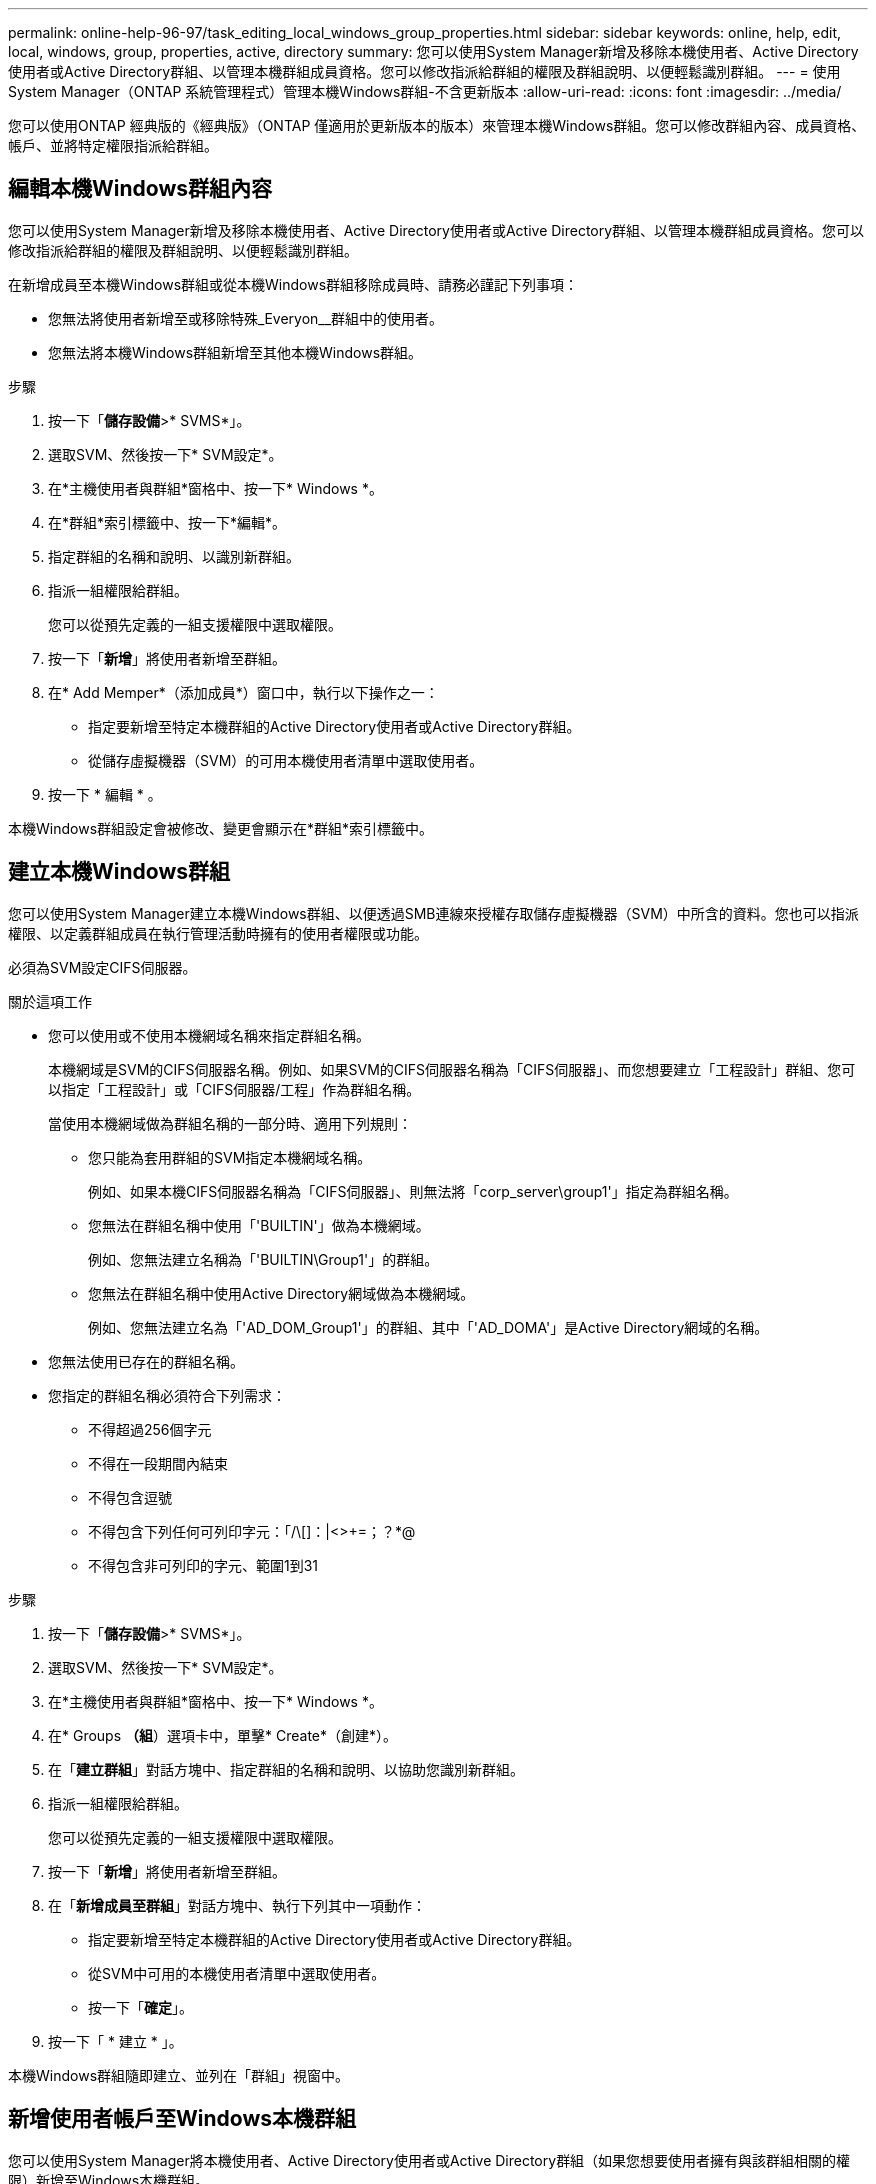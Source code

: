 ---
permalink: online-help-96-97/task_editing_local_windows_group_properties.html 
sidebar: sidebar 
keywords: online, help, edit, local, windows, group, properties, active, directory 
summary: 您可以使用System Manager新增及移除本機使用者、Active Directory使用者或Active Directory群組、以管理本機群組成員資格。您可以修改指派給群組的權限及群組說明、以便輕鬆識別群組。 
---
= 使用System Manager（ONTAP 系統管理程式）管理本機Windows群組-不含更新版本
:allow-uri-read: 
:icons: font
:imagesdir: ../media/


[role="lead"]
您可以使用ONTAP 經典版的《經典版》（ONTAP 僅適用於更新版本的版本）來管理本機Windows群組。您可以修改群組內容、成員資格、帳戶、並將特定權限指派給群組。



== 編輯本機Windows群組內容

您可以使用System Manager新增及移除本機使用者、Active Directory使用者或Active Directory群組、以管理本機群組成員資格。您可以修改指派給群組的權限及群組說明、以便輕鬆識別群組。

在新增成員至本機Windows群組或從本機Windows群組移除成員時、請務必謹記下列事項：

* 您無法將使用者新增至或移除特殊_Everyon__群組中的使用者。
* 您無法將本機Windows群組新增至其他本機Windows群組。


.步驟
. 按一下「*儲存設備*>* SVMS*」。
. 選取SVM、然後按一下* SVM設定*。
. 在*主機使用者與群組*窗格中、按一下* Windows *。
. 在*群組*索引標籤中、按一下*編輯*。
. 指定群組的名稱和說明、以識別新群組。
. 指派一組權限給群組。
+
您可以從預先定義的一組支援權限中選取權限。

. 按一下「*新增*」將使用者新增至群組。
. 在* Add Memper*（添加成員*）窗口中，執行以下操作之一：
+
** 指定要新增至特定本機群組的Active Directory使用者或Active Directory群組。
** 從儲存虛擬機器（SVM）的可用本機使用者清單中選取使用者。


. 按一下 * 編輯 * 。


本機Windows群組設定會被修改、變更會顯示在*群組*索引標籤中。



== 建立本機Windows群組

您可以使用System Manager建立本機Windows群組、以便透過SMB連線來授權存取儲存虛擬機器（SVM）中所含的資料。您也可以指派權限、以定義群組成員在執行管理活動時擁有的使用者權限或功能。

必須為SVM設定CIFS伺服器。

.關於這項工作
* 您可以使用或不使用本機網域名稱來指定群組名稱。
+
本機網域是SVM的CIFS伺服器名稱。例如、如果SVM的CIFS伺服器名稱為「CIFS伺服器」、而您想要建立「工程設計」群組、您可以指定「工程設計」或「CIFS伺服器/工程」作為群組名稱。

+
當使用本機網域做為群組名稱的一部分時、適用下列規則：

+
** 您只能為套用群組的SVM指定本機網域名稱。
+
例如、如果本機CIFS伺服器名稱為「CIFS伺服器」、則無法將「corp_server\group1'」指定為群組名稱。

** 您無法在群組名稱中使用「'BUILTIN'」做為本機網域。
+
例如、您無法建立名稱為「'BUILTIN\Group1'」的群組。

** 您無法在群組名稱中使用Active Directory網域做為本機網域。
+
例如、您無法建立名為「'AD_DOM_Group1'」的群組、其中「'AD_DOMA'」是Active Directory網域的名稱。



* 您無法使用已存在的群組名稱。
* 您指定的群組名稱必須符合下列需求：
+
** 不得超過256個字元
** 不得在一段期間內結束
** 不得包含逗號
** 不得包含下列任何可列印字元：「/\[]：|<>+=；？*@
** 不得包含非可列印的字元、範圍1到31




.步驟
. 按一下「*儲存設備*>* SVMS*」。
. 選取SVM、然後按一下* SVM設定*。
. 在*主機使用者與群組*窗格中、按一下* Windows *。
. 在* Groups *（組*）選項卡中，單擊* Create*（創建*）。
. 在「*建立群組*」對話方塊中、指定群組的名稱和說明、以協助您識別新群組。
. 指派一組權限給群組。
+
您可以從預先定義的一組支援權限中選取權限。

. 按一下「*新增*」將使用者新增至群組。
. 在「*新增成員至群組*」對話方塊中、執行下列其中一項動作：
+
** 指定要新增至特定本機群組的Active Directory使用者或Active Directory群組。
** 從SVM中可用的本機使用者清單中選取使用者。
** 按一下「*確定*」。


. 按一下「 * 建立 * 」。


本機Windows群組隨即建立、並列在「群組」視窗中。



== 新增使用者帳戶至Windows本機群組

您可以使用System Manager將本機使用者、Active Directory使用者或Active Directory群組（如果您想要使用者擁有與該群組相關的權限）新增至Windows本機群組。

.開始之前
* 群組必須存在、才能將使用者新增至群組。
* 使用者必須存在、才能將使用者新增至群組。


將成員新增至本機Windows群組時、必須謹記下列事項：

* 您無法將使用者新增至特殊的_Everyon__群組。
* 您無法將本機Windows群組新增至其他本機Windows群組。
* 您無法使用System Manager新增使用者帳戶、其中包含使用者名稱中的空間。
+
您可以重新命名使用者帳戶、或使用命令列介面（CLI）新增使用者帳戶。



.步驟
. 按一下「*儲存設備*>* SVMS*」。
. 選取SVM、然後按一下* SVM設定*。
. 在*主機使用者與群組*窗格中、按一下* Windows *。
. 在*群組*索引標籤中、選取您要新增使用者的群組、然後按一下*新增成員*。
. 在* Add Memper*（添加成員*）窗口中，執行以下操作之一：
+
** 指定要新增至特定本機群組的Active Directory使用者或Active Directory群組。
** 從儲存虛擬機器（SVM）的可用本機使用者清單中選取使用者。


. 按一下「*確定*」。


您新增的使用者會列在*群組*索引標籤的使用者資料表中。



== 重新命名本機Windows群組

您可以使用System Manager重新命名本機Windows群組、以便更輕鬆地識別群組。

.關於這項工作
* 必須在舊群組名稱所在的網域中建立新的群組名稱。
* 群組名稱必須符合下列需求：
+
** 不得超過256個字元
** 不得在一段期間內結束
** 不得包含逗號
** 不得包含下列任何可列印字元：「/\[]：|<>+=；？*@
** 不得包含非可列印的字元、範圍1到31




.步驟
. 按一下「*儲存設備*>* SVMS*」。
. 選取SVM、然後按一下* SVM設定*。
. 在*主機使用者與群組*窗格中、按一下* Windows *。
. 在*群組*索引標籤中、選取您要重新命名的群組、然後按一下*重新命名*。
. 在*重新命名群組*視窗中、指定群組的新名稱。


本機群組名稱隨即變更、群組會在「群組」視窗中以新名稱列出。



== 刪除本機Windows群組

如果不再需要群組來判斷SVM上所含資料的存取權限、或將SVM使用者權限（權限）指派給群組成員、您可以使用System Manager從儲存虛擬機器（SVM）刪除本機Windows群組。

.關於這項工作
* 移除本機群組會移除群組的成員資格記錄。
* 檔案系統不會變更。
+
不會調整參照此群組之檔案和目錄上的Windows安全性描述元。

* 無法刪除特殊的「所有人」群組。
* 無法刪除內建群組、例如BUILTIN\Administrator和BUILTIN\Users。


.步驟
. 按一下「*儲存設備*>* SVMS*」。
. 選取SVM、然後按一下* SVM設定*。
. 在*主機使用者與群組*窗格中、按一下* Windows *。
. 在*群組*索引標籤中、選取您要刪除的群組、然後按一下*刪除*。
. 按一下*刪除*。


本機群組會連同其成員資格記錄一起刪除。



== 建立本機Windows使用者帳戶

您可以使用System Manager建立本機Windows使用者帳戶、以便透過SMB連線授權存取儲存虛擬機器（SVM）中所含的資料。您也可以在建立CIFS工作階段時、使用本機Windows使用者帳戶進行驗證。

.開始之前
* 必須為SVM設定CIFS伺服器。


本機Windows使用者名稱必須符合下列需求：

* 不得超過20個字元
* 不得在一段期間內結束
* 不得包含逗號
* 不得包含下列任何可列印字元：「/\[]：|<>+=；？*@
* 不得包含非可列印的字元、範圍1到31


密碼必須符合下列條件：

* 長度必須至少六個字元
* 不得包含使用者帳戶名稱
* 必須包含下列四種類別中至少三種的字元：
+
** 英文大寫字元（A到Z）
** 英文小寫字元（a到z）
** 基礎10位數（0到9）
** 特殊字元：~! @# 0 ^&*_-+='\|（）[]："<>、。？/




.步驟
. 按一下「*儲存設備*>* SVMS*」。
. 選取SVM、然後按一下* SVM設定*。
. 在*主機使用者與群組*窗格中、按一下* Windows *。
. 在「*使用者*」索引標籤中、按一下「*建立*」。
. 指定本機使用者的名稱。
. 指定本機使用者的完整名稱及說明、以協助您識別此新使用者。
. 輸入本機使用者的密碼、然後確認密碼。
+
密碼必須符合密碼要求。

. 按一下「*新增*」、將群組成員資格指派給使用者。
. 在* Add Groups（添加組）*窗口中，從SVM中可用組的列表中選擇組。
. 選取*停用此帳戶*可在建立使用者之後停用此帳戶。
. 按一下「 * 建立 * 」。


本機Windows使用者帳戶隨即建立、並指派成員資格給所選群組。使用者帳戶會列在*使用者*索引標籤中。



== 編輯本機Windows使用者內容

如果您想要變更現有使用者的完整名稱或說明、或是想要啟用或停用使用者帳戶、您可以使用系統管理員來修改本機Windows使用者帳戶。您也可以修改指派給使用者帳戶的群組成員資格。

.步驟
. 按一下「*儲存設備*>* SVMS*」。
. 選取SVM、然後按一下* SVM設定*。
. 在*主機使用者與群組*窗格中、按一下* Windows *。
. 在*使用者*索引標籤中、按一下*編輯*。
. 在*修改使用者*視窗中、進行必要的變更。
. 按一下*修改*。


本機Windows使用者帳戶的屬性會被修改、並顯示在「*使用者*」索引標籤中。



== 將群組成員資格指派給使用者帳戶

如果您希望使用者擁有與特定群組相關的權限、可以使用系統管理員將群組成員資格指派給使用者帳戶。

.開始之前
* 群組必須存在、才能將使用者新增至群組。
* 使用者必須存在、才能將使用者新增至群組。


您無法將使用者新增至特殊的_Everyon__群組。

.步驟
. 按一下「*儲存設備*>* SVMS*」。
. 選取SVM、然後按一下* SVM設定*。
. 在*主機使用者與群組*窗格中、按一下* Windows *。
. 在「*使用者*」索引標籤中、選取您要指派群組成員資格的使用者帳戶、然後按一下「*新增至群組*」。
. 在* Add Groups（添加組）*窗口中，選擇要向其中添加用戶帳戶的組。
. 按一下「*確定*」。


使用者帳戶會指派成員資格給所有選取的群組、而且使用者具有與這些群組相關聯的權限。



== 重新命名本機Windows使用者

您可以使用System Manager重新命名本機Windows使用者帳戶、以便更輕鬆地識別本機使用者。

.關於這項工作
* 新的使用者名稱必須與先前的使用者名稱建立在相同的網域中。
* 您指定的使用者名稱必須符合下列需求：
+
** 不得超過20個字元
** 不得在一段期間內結束
** 不得包含逗號
** 不得包含下列任何可列印字元：「/\[]：|<>+=；？*@
** 不得包含非可列印的字元、範圍1到31




.步驟
. 按一下「*儲存設備*>* SVMS*」。
. 選取SVM、然後按一下* SVM設定*。
. 在*主機使用者與群組*窗格中、按一下* Windows *。
. 在*使用者*索引標籤中、選取您要重新命名的使用者、然後按一下*重新命名*。
. 在*重新命名使用者*視窗中、為使用者指定新名稱。
. 確認新名稱、然後按一下*重新命名*。


使用者名稱隨即變更、新名稱會列在「*使用者*」索引標籤中。



== 重設Windows本機使用者的密碼

您可以使用System Manager重設Windows本機使用者的密碼。例如、如果目前的密碼遭入侵或使用者忘記密碼、您可能會想要重設密碼。

您設定的密碼必須符合下列條件：

* 長度必須至少六個字元
* 不得包含使用者帳戶名稱
* 必須包含下列四種類別中至少三種的字元：
+
** 英文大寫字元（A到Z）
** 英文小寫字元（a到z）
** 基礎10位數（0到9）
** 特殊字元：~! @# 0 ^&*_-+='\|（）[]："<>、。？/




.步驟
. 按一下「*儲存設備*>* SVMS*」。
. 選取SVM、然後按一下* SVM設定*。
. 在*主機使用者與群組*窗格中、按一下* Windows *。
. 在「*使用者*」索引標籤中、選取您要重設密碼的使用者、然後按一下「*設定密碼*」。
. 在*重設密碼*對話方塊中、為使用者設定新密碼。
. 確認新密碼、然後按一下*重設*。




== 刪除本機Windows使用者帳戶

如果不再需要使用者帳戶來進行SVM CIFS伺服器的本機CIFS驗證、或是決定SVM所含資料的存取權限、您可以使用System Manager從儲存虛擬機器（SVM）刪除本機Windows使用者帳戶。

.關於這項工作
* 無法刪除標準使用者、例如Administrator。
* 從本機群組資料庫、本機使用者成員資格和使用者權限資料庫中移除對已刪除本機使用者的參照。ONTAP


.步驟
. 按一下「*儲存設備*>* SVMS*」。
. 選取SVM、然後按一下* SVM設定*。
. 在*主機使用者與群組*窗格中、按一下* Windows *。
. 在「*使用者*」索引標籤中、選取您要刪除的使用者帳戶、然後按一下「*刪除*」。
. 按一下*刪除*。


本機使用者帳戶與其群組成員資格項目一起刪除。



== Windows視窗

您可以使用System Manager來使用Windows視窗。Windows視窗可協助您維護叢集上每個儲存虛擬機器（SVM）的本機Windows使用者和群組清單。您可以使用本機Windows使用者和群組進行驗證和名稱對應。



=== 使用者索引標籤

您可以使用「使用者」索引標籤來檢視SVM本機的Windows使用者。



=== 命令按鈕

* *建立*
+
開啟「建立使用者」對話方塊、可讓您建立本機Windows使用者帳戶、以便透過SMB連線授權存取SVM中所含的資料。

* *編輯*
+
開啟「編輯使用者」對話方塊、可讓您編輯本機Windows使用者內容、例如群組成員資格和完整名稱。您也可以啟用或停用使用者帳戶。

* *刪除*
+
開啟「刪除使用者」對話方塊、可讓您在不再需要SVM時、從SVM刪除本機Windows使用者帳戶。

* *加入群組*
+
開啟「新增群組」對話方塊、可讓您將群組成員資格指派給使用者帳戶（如果您希望使用者具有與該群組相關的權限）。

* *設定密碼*
+
開啟「重設密碼」對話方塊、可讓您重設Windows本機使用者的密碼。例如、如果密碼洩漏或使用者忘記密碼、您可能會想要重設密碼。

* *重新命名*
+
開啟「重新命名使用者」對話方塊、可讓您重新命名本機Windows使用者帳戶、以便更容易識別。

* *重新整理*
+
更新視窗中的資訊。





=== 使用者清單

* *名稱*
+
顯示本機使用者的名稱。

* *全名*
+
顯示本機使用者的完整名稱。

* *停用帳戶*
+
顯示本機使用者帳戶是啟用還是停用。

* *說明*
+
顯示本機使用者的說明。





=== 使用者詳細資料區域

* *群組*
+
顯示使用者所屬的群組清單。





=== 群組索引標籤

您可以使用群組索引標籤來新增、編輯或刪除SVM本機的Windows群組。



=== 命令按鈕

* *建立*
+
開啟「建立群組」對話方塊、可讓您建立本機Windows群組、以便透過SMB連線來授權存取SVM中所含的資料。

* *編輯*
+
開啟「編輯群組」對話方塊、可讓您編輯本機Windows群組內容、例如指派給群組的權限和群組說明。

* *刪除*
+
開啟刪除群組對話方塊、可讓您在不再需要時、從SVM刪除本機Windows群組。

* *新增成員*
+
開啟「新增成員」對話方塊、可讓您將本機或Active Directory使用者或Active Directory群組新增至本機Windows群組。

* *重新命名*
+
開啟「重新命名群組」對話方塊、可讓您重新命名本機Windows群組、以便更容易識別。

* *重新整理*
+
更新視窗中的資訊。





=== 群組清單

* *名稱*
+
顯示本機群組的名稱。

* *說明*
+
顯示本機群組的說明。





=== 群組詳細資料區域

* *權限*
+
顯示與所選群組相關的權限清單。

* *使用者*
+
顯示與所選群組相關聯的本機使用者清單。


